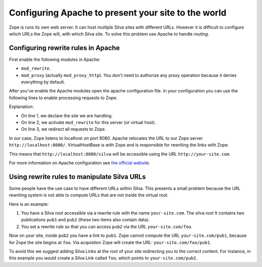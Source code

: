 Configuring Apache to present your site to the world
====================================================

Zope is runs its own web server. It can host multiple Silva sites with
different URLs. However it is difficult to configure which URLs the
Zope will, with which Silva site. To solve this problem use Apache to
handle *routing*.

Configuring rewrite rules in Apache
-----------------------------------

First enable the following modules in Apache:

- ``mod_rewrite``.

- ``mod_proxy`` (actually ``mod_proxy_http``). You don't need to
  authorize any proxy operation because it denies everything by
  default.

After you've enable the Apache modules open the apache configuration
file. In your configuration you can use the following lines to enable
processing requests to Zope:

.. code-block:: apache
   :linenos:

   ServerName your-site.com
   RewriteEngine On
   RewriteRule ^/(.*) http://localhost:8080/VirtualHostBase/http/%{SERVER_NAME}:80/silva/VirtualHostRoot/$1 [L,P]

Explanation:

- On line 1, we declare the site we are handling.

- On line 2, we activate ``mod_rewrite`` for this server (or virtual host).

- On line 3, we redirect all requests to Zope.

In our case, Zope listens to localhost on port 8080. Apache relocates
the URL to our Zope server ``http://localhost:8080/``. VirtualHostBase
is with Zope and is responsible for rewriting the links with Zope.

This means that ``http://localhost:8080/silva`` will be accessible
using the URL ``http://your-site.com``.

For more information on Apache configuration see `the official website
<http://httpd.apache.org/docs>`_.


Using rewrite rules to manipulate Silva URLs
--------------------------------------------

Some people have the use case to have different URLs within
Silva. This presents a small problem because the URL rewriting system
is not able to compute URLs that are not inside the virtual root.

Here is an example:

1. You have a Silva root accessible via a rewrite rule with the name
   ``your-site.com``. The silva root It contains two publications
   ``pub1`` and ``pub2`` (these two items also contain data).

2. You set a rewrite rule so that you can access ``pub2`` via the URL
   ``your-site.com/foo``.

Now on your site, inside ``pub2`` you have a link to ``pub1``. Zope
cannot compute the URL ``your-site.com/pub1``, because for Zope the
site begins at ``foo``. Via acquistion Zope will create the URL:
``your-site.com/foo/pub1``.

To avoid this we suggest adding Silva Links at the root of your site
redirecting you to the correct content. For instance, in this example
you would create a Silva Link called ``foo``, which points to
``your-site.com/pub2``.
